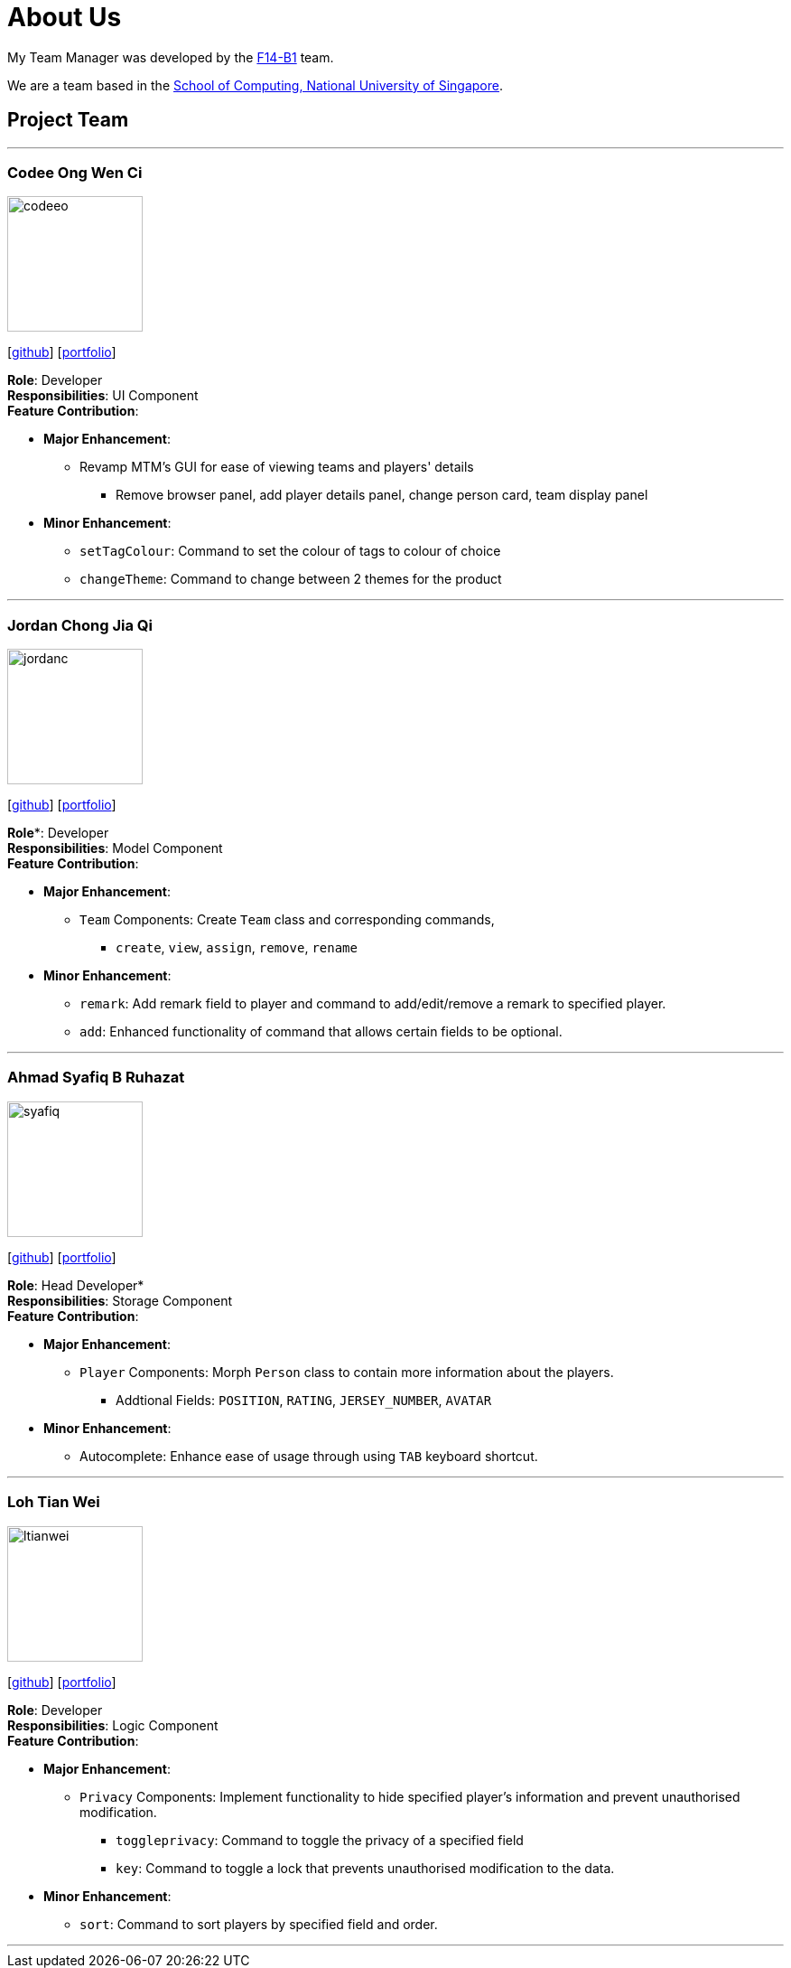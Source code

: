 = About Us
:relfileprefix: team/
:imagesDir: images
:stylesDir: stylesheets

My Team Manager was developed by the https://github.com/CS2103JAN2018-F14-B1[F14-B1] team. +

We are a team based in the http://www.comp.nus.edu.sg[School of Computing, National University of Singapore].

== Project Team

'''

=== Codee Ong Wen Ci
image::codeeo.jpg[width="150", align="left"]
{empty}[https://github.com/codeeong[github]] [<<codeeong#, portfolio>>]

*Role*: Developer +
*Responsibilities*: UI Component +
*Feature Contribution*:

* *Major Enhancement*:
** Revamp MTM's GUI for ease of viewing teams and players' details
*** Remove browser panel, add player details panel, change person card, team display panel
* *Minor Enhancement*:
** `setTagColour`: Command to set the colour of tags to colour of choice
** `changeTheme`: Command to change between 2 themes for the product

'''

=== Jordan Chong Jia Qi
image::jordanc.jpg[width="150", align="left"]
{empty}[http://github.com/jordancjq[github]] [<<jordanchong#, portfolio>>]

*Role**: Developer +
*Responsibilities*: Model Component +
*Feature Contribution*:

* *Major Enhancement*:
** `Team` Components: Create `Team` class and corresponding commands,
*** `create`, `view`, `assign`, `remove`, `rename`
* *Minor Enhancement*:
** `remark`: Add remark field to player and command to add/edit/remove a remark to specified player.
** `add`: Enhanced functionality of command that allows certain fields to be optional.

'''

=== Ahmad Syafiq B Ruhazat
image::syafiq.jpg[width="150", align="left"]
{empty}[http://github.com/lithiumlkid[github]] [<<ahmadsyafiq#, portfolio>>]

*Role*: Head Developer* +
*Responsibilities*: Storage Component +
*Feature Contribution*:

* *Major Enhancement*:
** `Player` Components: Morph `Person` class to contain more information about the players.
*** Addtional Fields: `POSITION`, `RATING`, `JERSEY_NUMBER`, `AVATAR`
* *Minor Enhancement*:
** Autocomplete: Enhance ease of usage through using `TAB` keyboard shortcut.

'''

=== Loh Tian Wei
image::ltianwei.jpg[width="150", align="left"]
{empty}[http://github.com/lohtianwei[github]] [<<lohtianwei#, portfolio>>]

*Role*: Developer +
*Responsibilities*: Logic Component +
*Feature Contribution*:

* *Major Enhancement*:
** `Privacy` Components: Implement functionality to hide specified player's information and prevent unauthorised modification.
*** `toggleprivacy`: Command to toggle the privacy of a specified field
*** `key`: Command to toggle a lock that prevents unauthorised modification to the data.
* *Minor Enhancement*:
** `sort`: Command to sort players by specified field and order.

'''
